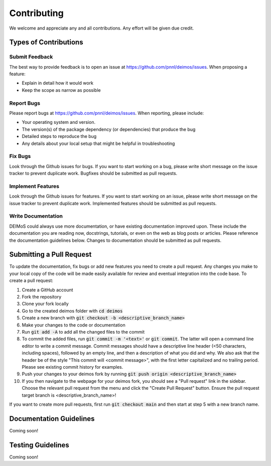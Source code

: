 ============
Contributing
============

We welcome and appreciate any and all contributions.
Any effort will be given due credit.

----------------------
Types of Contributions
----------------------

Submit Feedback
===============

The best way to provide feedback is to open an issue at https://github.com/pnnl/deimos/issues. 
When proposing a feature:

* Explain in detail how it would work
* Keep the scope as narrow as possible

Report Bugs
===========

Please report bugs at https://github.com/pnnl/deimos/issues.
When reporting, please include:

* Your operating system and version.
* The version(s) of the package dependency (or dependencies) that produce the bug
* Detailed steps to reproduce the bug
* Any details about your local setup that might be helpful in troubleshooting

Fix Bugs
========

Look through the Github issues for bugs.
If you want to start working on a bug, please write short message on the issue tracker to prevent duplicate work.
Bugfixes should be submitted as pull requests.

Implement Features
==================

Look through the Github issues for features.
If you want to start working on an issue, please write short message on the issue tracker to prevent duplicate work.
Implemented features should be submitted as pull requests.

Write Documentation
===================
DEIMoS could always use more documentation, or have existing documentation improved upon. 
These include the documentation you are reading now, docstrings, tutorials, or even on the web as blog posts or articles.
Please reference the documentation guidelines below.
Changes to documentation should be submitted as pull requests.

-------------------------
Submitting a Pull Request
-------------------------

To update the documentation, fix bugs or add new features you need to create a pull request.
Any changes you make to your local copy of the code will be made easily available for review and eventual integration into the code base.
To create a pull request:

#. Create a GitHub account
#. Fork the repository
#. Clone your fork locally
#. Go to the created deimos folder with :code:`cd deimos`
#. Create a new branch with :code:`git checkout -b <descriptive_branch_name>`
#. Make your changes to the code or documentation
#. Run :code:`git add -A` to add all the changed files to the commit
#. To commit the added files, run :code:`git commit -m '<text>'` or :code:`git commit`. The latter will open a command line editor to write a commit message. Commit messages should have a descriptive line header (<50 characters, including spaces), followed by an empty line, and then a description of what you did and why. We also ask that the header be of the style "This commit will <commit message>", with the first letter capitalized and no trailing period. Please see existing commit history for examples.
#. Push your changes to your deimos fork by running :code:`git push origin <descriptive_branch_name>`
#. If you then navigate to the webpage for your deimos fork, you should see a "Pull request" link in the sidebar. Choose the relevant pull request from the menu and click the "Create Pull Request" button. Ensure the pull request target branch is <descriptive_branch_name>!

If you want to create more pull requests, first run :code:`git checkout main` and then start at step 5 with a new branch name.

------------------------
Documentation Guidelines
------------------------

Coming soon!

------------------------
Testing Guidelines
------------------------

Coming soon!